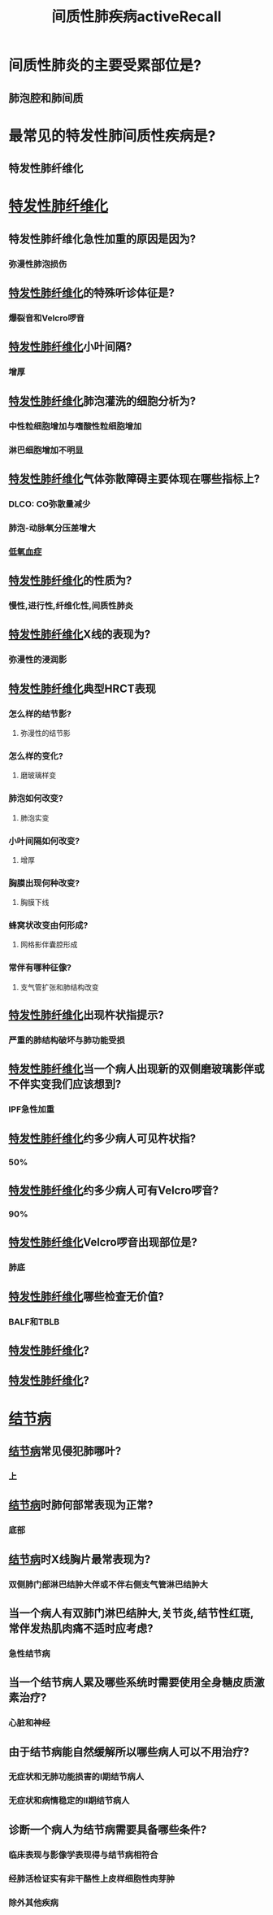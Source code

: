 #+title: 间质性肺疾病activeRecall
* 间质性肺炎的主要受累部位是?
** 肺泡腔和肺间质
* 最常见的特发性肺间质性疾病是?
** 特发性肺纤维化
* [[id:126DC1F5-C4E1-4C08-9219-865C6513C61A][特发性肺纤维化]]
** 特发性肺纤维化急性加重的原因是因为?
*** 弥漫性肺泡损伤
** [[id:126DC1F5-C4E1-4C08-9219-865C6513C61A][特发性肺纤维化]]的特殊听诊体征是?
*** 爆裂音和Velcro啰音
** [[id:126DC1F5-C4E1-4C08-9219-865C6513C61A][特发性肺纤维化]]小叶间隔?
*** 增厚
** [[id:126DC1F5-C4E1-4C08-9219-865C6513C61A][特发性肺纤维化]]肺泡灌洗的细胞分析为?
*** 中性粒细胞增加与嗜酸性粒细胞增加
*** 淋巴细胞增加不明显
** [[id:126DC1F5-C4E1-4C08-9219-865C6513C61A][特发性肺纤维化]]气体弥散障碍主要体现在哪些指标上?
*** DLCO: CO弥散量减少
*** 肺泡-动脉氧分压差增大
*** [[id:13ECDEBD-EA60-40B4-B590-4EFD67224FD7][低氧血症]]
** [[id:126DC1F5-C4E1-4C08-9219-865C6513C61A][特发性肺纤维化]]的性质为?
*** 慢性,进行性,纤维化性,间质性肺炎
** [[id:126DC1F5-C4E1-4C08-9219-865C6513C61A][特发性肺纤维化]]X线的表现为?
*** 弥漫性的浸润影
** [[id:126DC1F5-C4E1-4C08-9219-865C6513C61A][特发性肺纤维化]]典型HRCT表现
*** 怎么样的结节影?
**** 弥漫性的结节影
*** 怎么样的变化?
**** 磨玻璃样变
*** 肺泡如何改变?
**** 肺泡实变
*** 小叶间隔如何改变?
**** 增厚
*** 胸膜出现何种改变?
**** 胸膜下线
*** 蜂窝状改变由何形成?
**** 网格影伴囊腔形成
*** 常伴有哪种征像?
**** 支气管扩张和肺结构改变
** [[id:126DC1F5-C4E1-4C08-9219-865C6513C61A][特发性肺纤维化]]出现杵状指提示?
*** 严重的肺结构破坏与肺功能受损
** [[id:126DC1F5-C4E1-4C08-9219-865C6513C61A][特发性肺纤维化]]当一个病人出现新的双侧磨玻璃影伴或不伴实变我们应该想到?
*** IPF急性加重
** [[id:126DC1F5-C4E1-4C08-9219-865C6513C61A][特发性肺纤维化]]约多少病人可见杵状指?
*** 50%
** [[id:126DC1F5-C4E1-4C08-9219-865C6513C61A][特发性肺纤维化]]约多少病人可有Velcro啰音?
*** 90%
** [[id:126DC1F5-C4E1-4C08-9219-865C6513C61A][特发性肺纤维化]]Velcro啰音出现部位是?
*** 肺底
** [[id:126DC1F5-C4E1-4C08-9219-865C6513C61A][特发性肺纤维化]]哪些检查无价值?
*** BALF和TBLB
** [[id:126DC1F5-C4E1-4C08-9219-865C6513C61A][特发性肺纤维化]]?
** [[id:126DC1F5-C4E1-4C08-9219-865C6513C61A][特发性肺纤维化]]?
* [[id:E50E2C0D-140F-4A9C-A17D-53E2C2C06FB9][结节病]]
** [[id:E50E2C0D-140F-4A9C-A17D-53E2C2C06FB9][结节病]]常见侵犯肺哪叶?
*** 上
** [[id:E50E2C0D-140F-4A9C-A17D-53E2C2C06FB9][结节病]]时肺何部常表现为正常?
*** 底部
** [[id:E50E2C0D-140F-4A9C-A17D-53E2C2C06FB9][结节病]]时X线胸片最常表现为?
*** 双侧肺门部淋巴结肿大伴或不伴右侧支气管淋巴结肿大
** 当一个病人有双肺门淋巴结肿大,关节炎,结节性红斑,常伴发热肌肉痛不适时应考虑?
*** 急性结节病
** 当一个结节病人累及哪些系统时需要使用全身糖皮质激素治疗?
*** 心脏和神经
** 由于结节病能自然缓解所以哪些病人可以不用治疗?
*** 无症状和无肺功能损害的Ⅰ期结节病人
*** 无症状和病情稳定的Ⅱ期结节病人
** 诊断一个病人为结节病需要具备哪些条件?
*** 临床表现与影像学表现得与结节病相符合
*** 经肺活检证实有非干酪性上皮样细胞性肉芽肿
*** 除外其他疾病
